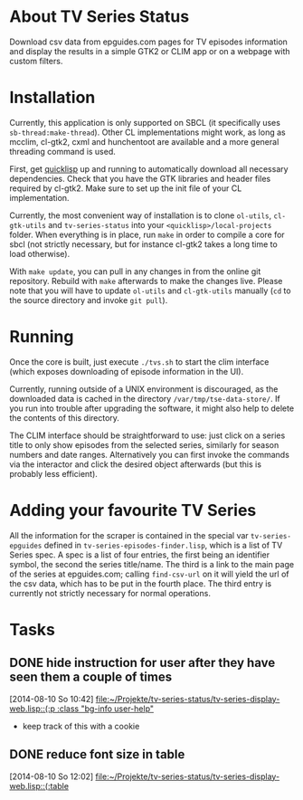* About TV Series Status

Download csv data from epguides.com pages for TV episodes information
and display the results in a simple GTK2 or CLIM app or on a webpage with custom filters.

* Installation

Currently, this application is only supported on SBCL (it specifically
uses ~sb-thread:make-thread~). Other CL implementations might work, as
long as mcclim, cl-gtk2, cxml and hunchentoot are available and a more
general threading command is used.

First, get [[http://www.quicklisp.org/][quicklisp]] up and running to automatically download all
necessary dependencies. Check that you have the GTK libraries and
header files required by cl-gtk2. Make sure to set up the init file of
your CL implementation.

Currently, the most convenient way of installation is to clone
~ol-utils~, ~cl-gtk-utils~ and ~tv-series-status~ into your
~<quicklisp>/local-projects~ folder. When everything is in place, run
~make~ in order to compile a core for sbcl (not strictly necessary,
but for instance cl-gtk2 takes a long time to load otherwise).

With ~make update~, you can pull in any changes in from the online git
repository. Rebuild with ~make~ afterwards to make the changes live.
Please note that you will have to update ~ol-utils~ and ~cl-gtk-utils~
manually (~cd~ to the source directory and invoke ~git pull~).

* Running

Once the core is built, just execute ~./tvs.sh~ to start the clim
interface (which exposes downloading of episode information in the UI).

Currently, running outside of a UNIX environment is discouraged, as
the downloaded data is cached in the directory
~/var/tmp/tse-data-store/~. If you run into trouble after upgrading
the software, it might also help to delete the contents of this
directory.

The CLIM interface should be straightforward to use: just click on a
series title to only show episodes from the selected series, similarly
for season numbers and date ranges. Alternatively you can first invoke
the commands via the interactor and click the desired
object afterwards (but this is probably less efficient).

* Adding your favourite TV Series

All the information for the scraper is contained in the special var
~tv-series-epguides~ defined in ~tv-series-episodes-finder.lisp~,
which is a list of TV Series spec.  A spec is a list of four entries,
the first being an identifier symbol, the second the series
title/name.  The third is a link to the main page of the series at
epguides.com; calling ~find-csv-url~ on it will yield the url of the
csv data, which has to be put in the fourth place.  The third entry is
currently not strictly necessary for normal operations.
* Tasks
** DONE hide instruction for user after they have seen them a couple of times
   [2014-08-10 So 10:42]
   [[file:~/Projekte/tv-series-status/tv-series-display-web.lisp::(:p%20:class%20"bg-info%20user-help"][file:~/Projekte/tv-series-status/tv-series-display-web.lisp::(:p :class "bg-info user-help"]]
+ keep track of this with a cookie
** DONE reduce font size in table
   [2014-08-10 So 12:02]
   [[file:~/Projekte/tv-series-status/tv-series-display-web.lisp::(:table]]
